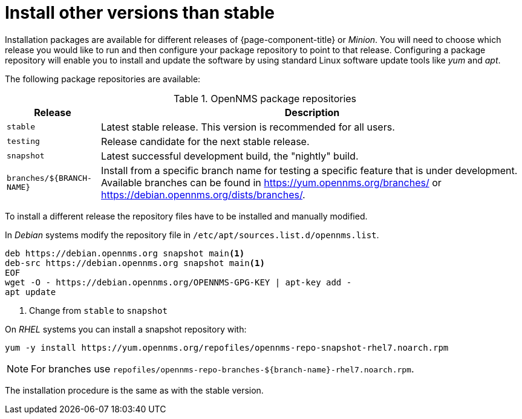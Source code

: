 = Install other versions than stable

Installation packages are available for different releases of {page-component-title} or _Minion_.
You will need to choose which release you would like to run and then configure your package repository to point to that release.
Configuring a package repository will enable you to install and update the software by using standard Linux software update tools like _yum_ and _apt_.

The following package repositories are available:

.OpenNMS package repositories
[options="header, autowidth"]
|===
| Release                   | Description
| `stable`                  | Latest stable release. This version is recommended for all users.
| `testing`                 | Release candidate for the next stable release.
| `snapshot`                | Latest successful development build, the "nightly" build.
ifndef::opennms-prime[]
| `branches/$\{BRANCH-NAME}` | Install from a specific branch name for testing a specific feature that is under development.
                              Available branches can be found in https://yum.opennms.org/branches/ or https://debian.opennms.org/dists/branches/.
endif::opennms-prime[]
|===

To install a different release the repository files have to be installed and manually modified.

ifndef::opennms-prime[]
In _Debian_ systems modify the repository file in `/etc/apt/sources.list.d/opennms.list`.

[source, bash]
----
deb https://debian.opennms.org snapshot main<1>
deb-src https://debian.opennms.org snapshot main<1>
EOF
wget -O - https://debian.opennms.org/OPENNMS-GPG-KEY | apt-key add -
apt update
----
<1> Change from `stable` to `snapshot`
endif::opennms-prime[]

On _RHEL_ systems you can install a snapshot repository with:

[source, shell]
----
yum -y install https://yum.opennms.org/repofiles/opennms-repo-snapshot-rhel7.noarch.rpm
----

NOTE: For branches use `repofiles/opennms-repo-branches-$\{branch-name}-rhel7.noarch.rpm`.

The installation procedure is the same as with the stable version.
